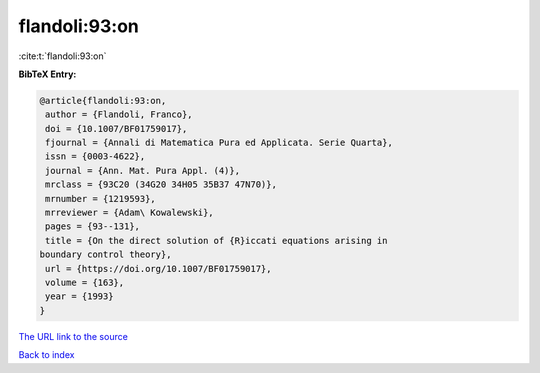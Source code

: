 flandoli:93:on
==============

:cite:t:`flandoli:93:on`

**BibTeX Entry:**

.. code-block:: bibtex

   @article{flandoli:93:on,
    author = {Flandoli, Franco},
    doi = {10.1007/BF01759017},
    fjournal = {Annali di Matematica Pura ed Applicata. Serie Quarta},
    issn = {0003-4622},
    journal = {Ann. Mat. Pura Appl. (4)},
    mrclass = {93C20 (34G20 34H05 35B37 47N70)},
    mrnumber = {1219593},
    mrreviewer = {Adam\ Kowalewski},
    pages = {93--131},
    title = {On the direct solution of {R}iccati equations arising in
   boundary control theory},
    url = {https://doi.org/10.1007/BF01759017},
    volume = {163},
    year = {1993}
   }

`The URL link to the source <ttps://doi.org/10.1007/BF01759017}>`__


`Back to index <../By-Cite-Keys.html>`__
